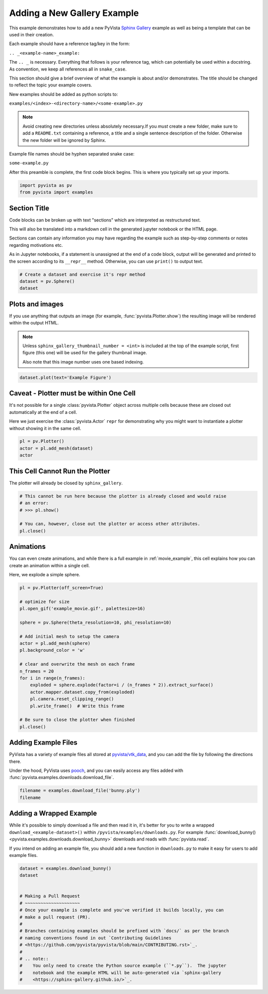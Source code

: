 
.. DO NOT EDIT.
.. THIS FILE WAS AUTOMATICALLY GENERATED BY SPHINX-GALLERY.
.. TO MAKE CHANGES, EDIT THE SOURCE PYTHON FILE:
.. "examples/99-advanced/add-example.py"
.. LINE NUMBERS ARE GIVEN BELOW.

.. only:: html

    .. note::
        :class: sphx-glr-download-link-note

        Click :ref:`here <sphx_glr_download_examples_99-advanced_add-example.py>`
        to download the full example code

.. rst-class:: sphx-glr-example-title

.. _sphx_glr_examples_99-advanced_add-example.py:


.. _add_example_example:

Adding a New Gallery Example
----------------------------
This example demonstrates how to add a new PyVista `Sphinx Gallery
<https://sphinx-gallery.github.io/>`_ example as well as being a template that
can be used in their creation.

Each example should have a reference tag/key in the form:

``.. _<example-name>_example:``

The ``.. _`` is necessary. Everything that follows is your reference tag, which
can potentially be used within a docstring. As convention, we keep all
references all in ``snake_case``.

This section should give a brief overview of what the example is about and/or
demonstrates.  The title should be changed to reflect the topic your example
covers.

New examples should be added as python scripts to:

``examples/<index>-<directory-name>/<some-example>.py``

.. note::
   Avoid creating new directories unless absolutely necessary.If you *must*
   create a new folder, make sure to add a ``README.txt`` containing a
   reference, a title and a single sentence description of the folder.
   Otherwise the new folder will be ignored by Sphinx.

Example file names should be hyphen separated snake case:

``some-example.py``

After this preamble is complete, the first code block begins. This is where you
typically set up your imports.

.. GENERATED FROM PYTHON SOURCE LINES 40-44

.. code-block:: default


    import pyvista as pv
    from pyvista import examples








.. GENERATED FROM PYTHON SOURCE LINES 45-59

Section Title
~~~~~~~~~~~~~
Code blocks can be broken up with text "sections" which are interpreted as
restructured text.

This will also be translated into a markdown cell in the generated jupyter
notebook or the HTML page.

Sections can contain any information you may have regarding the example
such as step-by-step comments or notes regarding motivations etc.

As in Jupyter notebooks, if a statement is unassigned at the end of a code
block, output will be generated and printed to the screen according to its
``__repr__`` method.  Otherwise, you can use ``print()`` to output text.

.. GENERATED FROM PYTHON SOURCE LINES 59-65

.. code-block:: default


    # Create a dataset and exercise it's repr method
    dataset = pv.Sphere()
    dataset







.. raw:: html

    <div class="output_subarea output_html rendered_html output_result">
    <table><tr><th>Header</th><th>Data Arrays</th></tr><tr><td>
    <table>
    <tr><th>PolyData</th><th>Information</th></tr>
    <tr><td>N Cells</td><td>1680</td></tr>
    <tr><td>N Points</td><td>842</td></tr>
    <tr><td>N Strips</td><td>0</td></tr>
    <tr><td>X Bounds</td><td>-4.993e-01, 4.993e-01</td></tr>
    <tr><td>Y Bounds</td><td>-4.965e-01, 4.965e-01</td></tr>
    <tr><td>Z Bounds</td><td>-5.000e-01, 5.000e-01</td></tr>
    <tr><td>N Arrays</td><td>1</td></tr>
    </table>

    </td><td>
    <table>
    <tr><th>Name</th><th>Field</th><th>Type</th><th>N Comp</th><th>Min</th><th>Max</th></tr>
    <tr><td>Normals</td><td>Points</td><td>float32</td><td>3</td><td>-1.000e+00</td><td>1.000e+00</td></tr>
    </table>

    </td></tr> </table>
    </div>
    <br />
    <br />

.. GENERATED FROM PYTHON SOURCE LINES 66-78

Plots and images
~~~~~~~~~~~~~~~~
If you use anything that outputs an image (for example,
:func:`pyvista.Plotter.show`) the resulting image will be rendered within the
output HTML.

.. note::
   Unless ``sphinx_gallery_thumbnail_number = <int>`` is included at the top
   of the example script, first figure (this one) will be used for the
   gallery thumbnail image.

   Also note that this image number uses one based indexing.

.. GENERATED FROM PYTHON SOURCE LINES 78-82

.. code-block:: default


    dataset.plot(text='Example Figure')





.. image-sg:: /examples/99-advanced/images/sphx_glr_add-example_001.png
   :alt: add example
   :srcset: /examples/99-advanced/images/sphx_glr_add-example_001.png
   :class: sphx-glr-single-img





.. GENERATED FROM PYTHON SOURCE LINES 83-92

Caveat - Plotter must be within One Cell
~~~~~~~~~~~~~~~~~~~~~~~~~~~~~~~~~~~~~~~~
It's not possible for a single :class:`pyvista.Plotter` object across
multiple cells because these are closed out automatically at the end of a
cell.

Here we just exercise the :class:`pyvista.Actor` ``repr`` for demonstrating
why you might want to instantiate a plotter without showing it in the same
cell.

.. GENERATED FROM PYTHON SOURCE LINES 92-98

.. code-block:: default


    pl = pv.Plotter()
    actor = pl.add_mesh(dataset)
    actor





.. image-sg:: /examples/99-advanced/images/sphx_glr_add-example_002.png
   :alt: add example
   :srcset: /examples/99-advanced/images/sphx_glr_add-example_002.png
   :class: sphx-glr-single-img


.. rst-class:: sphx-glr-script-out

 .. code-block:: none


    Actor (0x7f5e9c0ca220)
      Center:                     (0.0, 0.0, 0.0)
      Pickable:                   True
      Position:                   (0.0, 0.0, 0.0)
      Scale:                      (1.0, 1.0, 1.0)
      Visible:                    True
      X Bounds                    -4.993E-01, 4.993E-01
      Y Bounds                    -4.965E-01, 4.965E-01
      Z Bounds                    -5.000E-01, 5.000E-01
      User matrix:                Unset
      Has mapper:                 True

    Property (0x7f5e9c0ca340)
      Ambient:                     0.0
      Ambient color:               Color(name='tan', hex='#d2b48cff')
      Anisotropy:                  0.0
      Color:                       Color(name='tan', hex='#d2b48cff')
      Culling:                     "none"
      Diffuse:                     1.0
      Diffuse color:               Color(name='tan', hex='#d2b48cff')
      Edge color:                  Color(name='black', hex='#000000ff')
      Interpolation:               "Flat"
      Lighting:                    True
      Line width:                  1.0
      Metallic:                    0.0
      Opacity:                     1.0
      Point size:                  5.0
      Render lines as tubes:       False
      Render points as spheres:    False
      Roughness:                   0.5
      Show edges:                  False
      Specular:                    0.0
      Specular color:              Color(name='tan', hex='#d2b48cff')
      Specular power:              100.0
      Style:                       "Surface"

    DataSetMapper (0x7f5e9c0ca340)
      Scalar visibility:           False
      Scalar range:                (0.0, 1.0)
      Interpolate before mapping:  True
      Scalar map mode:             default
      Color mode:                  direct

    Attached dataset:
    PolyData (0x7f5e9464f6a0)
      N Cells:	1680
      N Points:	842
      N Strips:	0
      X Bounds:	-4.993e-01, 4.993e-01
      Y Bounds:	-4.965e-01, 4.965e-01
      Z Bounds:	-5.000e-01, 5.000e-01
      N Arrays:	1




.. GENERATED FROM PYTHON SOURCE LINES 99-102

This Cell Cannot Run the Plotter
~~~~~~~~~~~~~~~~~~~~~~~~~~~~~~~~
The plotter will already be closed by ``sphinx_gallery``.

.. GENERATED FROM PYTHON SOURCE LINES 102-111

.. code-block:: default


    # This cannot be run here because the plotter is already closed and would raise
    # an error:
    # >>> pl.show()

    # You can, however, close out the plotter or access other attributes.
    pl.close()









.. GENERATED FROM PYTHON SOURCE LINES 112-119

Animations
~~~~~~~~~~
You can even create animations, and while there is a full example in
:ref:`movie_example`, this cell explains how you can create an animation
within a single cell.

Here, we explode a simple sphere.

.. GENERATED FROM PYTHON SOURCE LINES 119-143

.. code-block:: default


    pl = pv.Plotter(off_screen=True)

    # optimize for size
    pl.open_gif('example_movie.gif', palettesize=16)

    sphere = pv.Sphere(theta_resolution=10, phi_resolution=10)

    # Add initial mesh to setup the camera
    actor = pl.add_mesh(sphere)
    pl.background_color = 'w'

    # clear and overwrite the mesh on each frame
    n_frames = 20
    for i in range(n_frames):
        exploded = sphere.explode(factor=i / (n_frames * 2)).extract_surface()
        actor.mapper.dataset.copy_from(exploded)
        pl.camera.reset_clipping_range()
        pl.write_frame()  # Write this frame

    # Be sure to close the plotter when finished
    pl.close()





.. image-sg:: /examples/99-advanced/images/sphx_glr_add-example_003.png
   :alt: add example
   :srcset: /examples/99-advanced/images/sphx_glr_add-example_003.png
   :class: sphx-glr-single-img





.. GENERATED FROM PYTHON SOURCE LINES 144-153

Adding Example Files
~~~~~~~~~~~~~~~~~~~~
PyVista has a variety of example files all stored at `pyvista/vtk_data
<https://github.com/pyvista/vtk-data>`_, and you can add the file by
following the directions there.

Under the hood, PyVista uses `pooch <https://github.com/fatiando/pooch>`_,
and you can easily access any files added with
:func:`pyvista.examples.downloads.download_file`.

.. GENERATED FROM PYTHON SOURCE LINES 153-158

.. code-block:: default


    filename = examples.download_file('bunny.ply')
    filename






.. rst-class:: sphx-glr-script-out

 .. code-block:: none


    '/home/runner/.cache/pyvista_3/bunny.ply'



.. GENERATED FROM PYTHON SOURCE LINES 159-169

Adding a Wrapped Example
~~~~~~~~~~~~~~~~~~~~~~~~
While it's possible to simply download a file and then read it in, it's
better for you to write a wrapped ``download_<example-dataset>()`` within
``/pyvista/examples/downloads.py``. For example :func:`download_bunny()
<pyvista.examples.downloads.download_bunny>` downloads and reads with
:func:`pyvista.read`.

If you intend on adding an example file, you should add a new function in
``downloads.py`` to make it easy for users to add example files.

.. GENERATED FROM PYTHON SOURCE LINES 169-187

.. code-block:: default


    dataset = examples.download_bunny()
    dataset


    # Making a Pull Request
    # ~~~~~~~~~~~~~~~~~~~~~
    # Once your example is complete and you've verified it builds locally, you can
    # make a pull request (PR).
    #
    # Branches containing examples should be prefixed with `docs/` as per the branch
    # naming conventions found in out `Contributing Guidelines
    # <https://github.com/pyvista/pyvista/blob/main/CONTRIBUTING.rst>`_.
    #
    # .. note::
    #    You only need to create the Python source example (``*.py``).  The jupyter
    #    notebook and the example HTML will be auto-generated via `sphinx-gallery
    #    <https://sphinx-gallery.github.io/>`_.





.. raw:: html

    <div class="output_subarea output_html rendered_html output_result">

    <table>
    <tr><th>PolyData</th><th>Information</th></tr>
    <tr><td>N Cells</td><td>69451</td></tr>
    <tr><td>N Points</td><td>35947</td></tr>
    <tr><td>N Strips</td><td>0</td></tr>
    <tr><td>X Bounds</td><td>-9.469e-02, 6.101e-02</td></tr>
    <tr><td>Y Bounds</td><td>3.299e-02, 1.873e-01</td></tr>
    <tr><td>Z Bounds</td><td>-6.187e-02, 5.880e-02</td></tr>
    <tr><td>N Arrays</td><td>0</td></tr>
    </table>


    </div>
    <br />
    <br />


.. rst-class:: sphx-glr-timing

   **Total running time of the script:** ( 0 minutes  3.784 seconds)


.. _sphx_glr_download_examples_99-advanced_add-example.py:

.. only:: html

  .. container:: sphx-glr-footer sphx-glr-footer-example


    .. container:: sphx-glr-download sphx-glr-download-python

      :download:`Download Python source code: add-example.py <add-example.py>`

    .. container:: sphx-glr-download sphx-glr-download-jupyter

      :download:`Download Jupyter notebook: add-example.ipynb <add-example.ipynb>`


.. only:: html

 .. rst-class:: sphx-glr-signature

    `Gallery generated by Sphinx-Gallery <https://sphinx-gallery.github.io>`_
